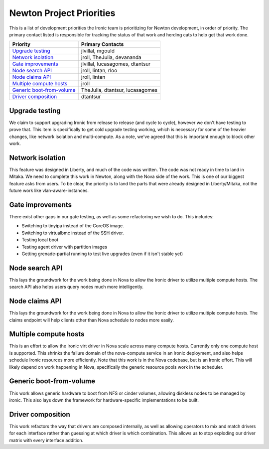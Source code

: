 .. _newton-priorities:

=========================
Newton Project Priorities
=========================

This is a list of development priorities the Ironic team is prioritizing for
Newton development, in order of priority. The primary contact listed is
responsible for tracking the status of that work and herding cats to help get
that work done.

+-----------------------------------------+---------------------------------+
| Priority                                | Primary Contacts                |
+=========================================+=================================+
| `Upgrade testing`_                      | jlvillal, mgould                |
+-----------------------------------------+---------------------------------+
| `Network isolation`_                    | jroll, TheJulia, devananda      |
+-----------------------------------------+---------------------------------+
| `Gate improvements`_                    | jlvillal, lucasagomes, dtantsur |
+-----------------------------------------+---------------------------------+
| `Node search API`_                      | jroll, lintan, rloo             |
+-----------------------------------------+---------------------------------+
| `Node claims API`_                      | jroll, lintan                   |
+-----------------------------------------+---------------------------------+
| `Multiple compute hosts`_               | jroll                           |
+-----------------------------------------+---------------------------------+
| `Generic boot-from-volume`_             | TheJulia, dtantsur, lucasagomes |
+-----------------------------------------+---------------------------------+
| `Driver composition`_                   | dtantsur                        |
+-----------------------------------------+---------------------------------+

Upgrade testing
---------------

We claim to support upgrading Ironic from release to release (and cycle to
cycle), however we don't have testing to prove that. This item is specifically
to get cold upgrade testing working, which is necessary for some of the heavier
changes, like network isolation and multi-compute. As a note, we've agreed that
this is important enough to block other work.

Network isolation
-----------------

This feature was designed in Liberty, and much of the code was written. The
code was not ready in time to land in Mitaka. We need to complete this work in
Newton, along with the Nova side of the work. This is one of our biggest
feature asks from users. To be clear, the priority is to land the parts that
were already designed in Liberty/Mitaka, not the future work like
vlan-aware-instances.

Gate improvements
-----------------

There exist other gaps in our gate testing, as well as some refactoring we
wish to do. This includes:

* Switching to tinyipa instead of the CoreOS image.
* Switching to virtualbmc instead of the SSH driver.
* Testing local boot
* Testing agent driver with partition images
* Getting grenade-partial running to test live upgrades (even if it isn't
  stable yet)

Node search API
---------------

This lays the groundwork for the work being done in Nova to allow the Ironic
driver to utilize multiple compute hosts. The search API also helps users query
nodes much more intelligently.

Node claims API
---------------

This lays the groundwork for the work being done in Nova to allow the Ironic
driver to utilize multiple compute hosts. The claims endpoint will help clients
other than Nova schedule to nodes more easily.

Multiple compute hosts
----------------------

This is an effort to allow the Ironic virt driver in Nova scale across many
compute hosts. Currently only one compute host is supported. This shrinks the
failure domain of the nova-compute service in an Ironic deployment, and also
helps schedule Ironic resources more efficiently. Note that this work is in the
Nova codebase, but is an Ironic effort. This will likely depend on work
happening in Nova, specifically the generic resource pools work in the
scheduler.

Generic boot-from-volume
------------------------

This work allows generic hardware to boot from NFS or cinder volumes, allowing
diskless nodes to be managed by ironic. This also lays down the framework for
hardware-specific implementations to be built.

Driver composition
------------------

This work refactors the way that drivers are composed internally, as well as
allowing operators to mix and match drivers for each interface rather than
guessing at which driver is which combination. This allows us to stop
exploding our driver matrix with every interface addition.

